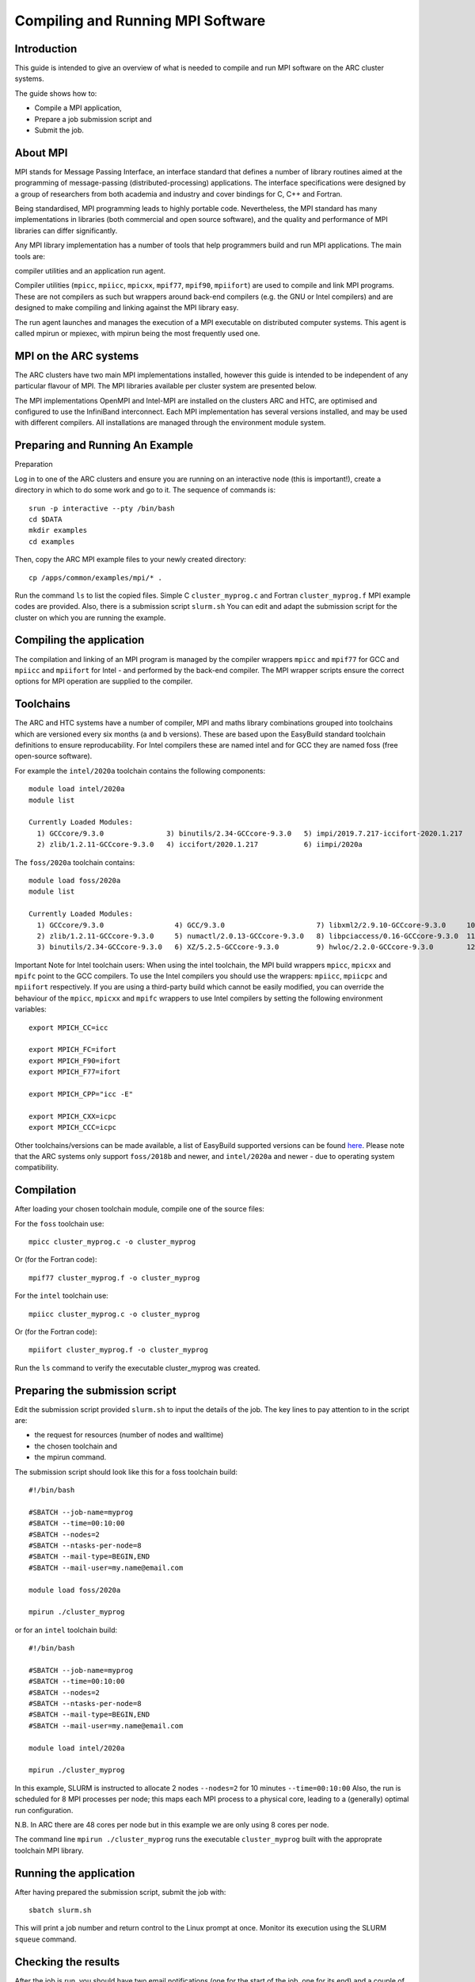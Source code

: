 Compiling and Running MPI Software
==================================

Introduction
------------

This guide is intended to give an overview of what is needed to compile and run MPI software on the ARC cluster systems.

The guide shows how to:

- Compile a MPI application,
- Prepare a job submission script and
- Submit the job.


About MPI
---------

MPI stands for Message Passing Interface, an interface standard that defines a number of library routines aimed at the programming of message-passing
(distributed-processing) applications.  The interface specifications were designed by a group of researchers from both academia and industry and cover
bindings for C, C++ and Fortran.

Being standardised, MPI programming leads to highly portable code.  Nevertheless, the MPI standard has many implementations in libraries (both commercial
and open source software), and the quality and performance of MPI libraries can differ significantly.

Any MPI library implementation has a number of tools that help programmers build and run MPI applications.  The main tools are:

compiler utilities and
an application run agent.

Compiler utilities (``mpicc``, ``mpiicc``, ``mpicxx``, ``mpif77``, ``mpif90``, ``mpiifort``) are used to compile and link MPI programs.
These are not compilers as such but wrappers around back-end compilers (e.g. the GNU or Intel compilers) and are designed to make compiling
and linking against the MPI library easy.

The run agent launches and manages the execution of a MPI executable on distributed computer systems.  This agent is called mpirun or mpiexec,
with mpirun being the most frequently used one.  

MPI on the ARC systems
----------------------

The ARC clusters have two main MPI implementations installed, however this guide is intended to be independent of any particular flavour of MPI. 
The MPI libraries available per cluster system are presented below.

The MPI implementations OpenMPI and Intel-MPI are installed on the clusters ARC and HTC, are optimised and configured to use the InfiniBand interconnect.
Each MPI implementation has several versions installed, and may be used with different compilers.  All installations are managed through the environment
module system.

 

Preparing and Running An Example
--------------------------------

Preparation

Log in to one of the ARC clusters and ensure you are running on an interactive node (this is important!), create a directory in which to do some work and go to it.  The sequence of commands is::

  srun -p interactive --pty /bin/bash
  cd $DATA
  mkdir examples
  cd examples
 

Then, copy the ARC MPI example files to your newly created directory::

  cp /apps/common/examples/mpi/* .
 
Run the command ``ls`` to list the copied files.  Simple C ``cluster_myprog.c`` and Fortran ``cluster_myprog.f`` MPI example codes are provided.
Also, there is a submission script ``slurm.sh``  You can edit and adapt the submission script for the cluster on which you are running the example.

Compiling the application
-------------------------

The compilation and linking of an MPI program is managed by the compiler wrappers ``mpicc`` and ``mpif77`` for GCC and ``mpiicc`` and ``mpiifort`` for Intel -
and performed by the back-end compiler. The MPI wrapper scripts ensure the correct options for MPI operation are supplied to the compiler.

Toolchains
----------

The ARC and HTC systems have a number of compiler, MPI and maths library combinations grouped into toolchains which are versioned every six months 
(a and b versions). These are based upon the EasyBuild standard toolchain definitions to ensure reproducability. For Intel compilers these are named 
intel and for GCC they are named foss (free open-source software). 

For example the ``intel/2020a`` toolchain contains the following components::

  module load intel/2020a
  module list

  Currently Loaded Modules:
    1) GCCcore/9.3.0               3) binutils/2.34-GCCcore-9.3.0   5) impi/2019.7.217-iccifort-2020.1.217   7) imkl/2020.1.217-iimpi-2020a
    2) zlib/1.2.11-GCCcore-9.3.0   4) iccifort/2020.1.217           6) iimpi/2020a                           8) intel/2020a
 

The ``foss/2020a`` toolchain contains::

  module load foss/2020a
  module list

  Currently Loaded Modules:
    1) GCCcore/9.3.0                 4) GCC/9.3.0                      7) libxml2/2.9.10-GCCcore-9.3.0     10) OpenMPI/4.0.3-GCC-9.3.0   13) FFTW/3.3.8-gompi-2020a
    2) zlib/1.2.11-GCCcore-9.3.0     5) numactl/2.0.13-GCCcore-9.3.0   8) libpciaccess/0.16-GCCcore-9.3.0  11) OpenBLAS/0.3.9-GCC-9.3.0  14) ScaLAPACK/2.1.0-gompi-2020a
    3) binutils/2.34-GCCcore-9.3.0   6) XZ/5.2.5-GCCcore-9.3.0         9) hwloc/2.2.0-GCCcore-9.3.0        12) gompi/2020a               15) foss/2020a
 

Important Note for Intel toolchain users: When using the intel toolchain, the MPI build wrappers ``mpicc``, ``mpicxx`` and ``mpifc`` point to the GCC compilers. To
use the Intel compilers you should use the wrappers: ``mpiicc``, ``mpiicpc`` and ``mpiifort`` respectively. If you are using a third-party build which cannot be
easily modified, you can override the behaviour of the ``mpicc``, ``mpicxx`` and ``mpifc`` wrappers to use Intel compilers by setting the following environment
variables::

  export MPICH_CC=icc

  export MPICH_FC=ifort
  export MPICH_F90=ifort
  export MPICH_F77=ifort

  export MPICH_CPP="icc -E"

  export MPICH_CXX=icpc
  export MPICH_CCC=icpc
 
Other toolchains/versions can be made available, a list of EasyBuild supported versions can be found `here <https://docs.easybuild.io/en/master/version-specific/toolchains.html>`_. Please note that the ARC systems only support ``foss/2018b``
and newer, and ``intel/2020a`` and newer - due to operating system compatibility.

Compilation
-----------

After loading your chosen toolchain module, compile one of the source files:

For the ``foss`` toolchain use::

  mpicc cluster_myprog.c -o cluster_myprog

Or (for the Fortran code)::

  mpif77 cluster_myprog.f -o cluster_myprog

 

For the ``intel`` toolchain use::

  mpiicc cluster_myprog.c -o cluster_myprog

Or (for the Fortran code)::

  mpiifort cluster_myprog.f -o cluster_myprog
 
Run the ``ls`` command to verify the executable cluster_myprog was created.

Preparing the submission script
-------------------------------

Edit the submission script provided ``slurm.sh`` to input the details of the job.  The key lines to pay attention to in the script are:

- the request for resources (number of nodes and walltime) 
- the chosen toolchain and
- the mpirun command.

The submission script should look like this for a foss toolchain build::

 #!/bin/bash

 #SBATCH --job-name=myprog
 #SBATCH --time=00:10:00
 #SBATCH --nodes=2
 #SBATCH --ntasks-per-node=8
 #SBATCH --mail-type=BEGIN,END
 #SBATCH --mail-user=my.name@email.com

 module load foss/2020a

 mpirun ./cluster_myprog
 
or for an ``intel`` toolchain build::

 #!/bin/bash 

 #SBATCH --job-name=myprog 
 #SBATCH --time=00:10:00 
 #SBATCH --nodes=2 
 #SBATCH --ntasks-per-node=8 
 #SBATCH --mail-type=BEGIN,END 
 #SBATCH --mail-user=my.name@email.com

 module load intel/2020a 

 mpirun ./cluster_myprog
 

In this example, SLURM is instructed to allocate 2 nodes ``--nodes=2`` for 10 minutes ``--time=00:10:00``  Also, the run is scheduled for 8 MPI processes per node; this maps each MPI process to a physical core, leading to a (generally) optimal run configuration.

N.B. In ARC there are 48 cores per node but in this example we are only using 8 cores per node.

The command line ``mpirun ./cluster_myprog`` runs the executable ``cluster_myprog`` built with the approprate toolchain MPI library.  

Running the application
-----------------------

After having prepared the submission script, submit the job with::

 sbatch slurm.sh

This will print a job number and return control to the Linux prompt at once.  Monitor its execution using the SLURM ``squeue`` command.

Checking the results
--------------------

After the job is run, you should have two email notifications (one for the start of the job, one for its end) and a couple of extra files in your directory.  The SLURM scheduler will create a single output file, slurm-XXXX.out. [where XXXX is the JobId number]

The output file slurm-XXXX.out should contain the output from the execution, which can be seen by doing for example::

 cat slurm-XXXX.out

The output should look like this (the exact execution of processes is out of order due to the parallelisation)::

 Process  2  received  from process  1
 Process  9  received  from process  4
 Process  1  received  from process  0
 Process  15 received  from process  14
 Process  11 received  from process  10
 Process  13 received  from process  12
 Process  4  received  from process  3
 Process  6  received  from process  5
 Process  12 received  from process  11
 Process  10 received  from process  9
 Process  7  received  from process  6
 Process  8  received  from process  7
 Process  0  received  from process  16
 Process  2  received  from process  1
 Process  3  received  from process  2
 Process  5  received  from process  4
 Process  14 received  from process  13

MPI Core Allocation (and OpenMP)
--------------------------------
 
In the above examples we have used the SLURM ``--ntasks-per-node`` option to allocate a single CPU core to each MPI process.  There may be occasions where we want to run fewer MPI processes per node, and use insead OpenMP for the remaining allocated cores. We can do this using the ``--cpus-per-task`` option.

Below is an example submission script (for OpenMPI) which requests two nodes with 1 MPI process each, where each MPI process can use 8 cores (for OpenMP) - so a total allocation of 16 cores::

 #!/bin/bash

 #SBATCH --nodes=2
 #SBATCH --ntasks-per-node=1
 #SBATCH --cpus-per-task=8
 #SBATCH --time=00:10:00
 #SBATCH --partition=devel

 module load mpitest/1.0

 mpirun --map-by numa:pe=${SLURM_CPUS_PER_TASK} mpisize
 

The command from the ``mpitest module``, named mpisize outputs the following information::

 Hello from host "arc-c303". This is MPI task 1, the total MPI Size is 2, and there are 8 CPU core(s) allocated to *this* MPI task, these being { 0 1 2 3 4 5 6 7 }
 Hello from host "arc-c302". This is MPI task 0, the total MPI Size is 2, and there are 8 CPU core(s) allocated to *this* MPI task, these being { 0 1 2 3 4 5 6 7 }
 

From the results above we can see that as expected, two MPI processes ran, one on node ``arc-c302`` and the other on ``arc-303`` and each of these processes were allocaed 8 CPUs.


Note: The mpirun option ``--map-by numa:pe=${SLURM_CPUS_PER_TASK}`` is not required if running with Intel MPI.

 
